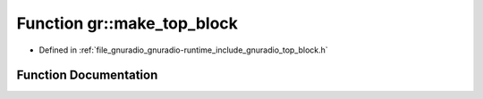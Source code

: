 .. _exhale_function_namespacegr_1af6ce2f82bb6576f7af96a66e8c135f6d:

Function gr::make_top_block
===========================

- Defined in :ref:`file_gnuradio_gnuradio-runtime_include_gnuradio_top_block.h`


Function Documentation
----------------------


.. doxygenfunction:: gr::make_top_block(const std::string&, bool)
   :project: gnuradio